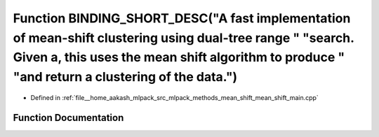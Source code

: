 .. _exhale_function_mean__shift__main_8cpp_1a787069c746e8a43ede57b44b9fb36f29:

Function BINDING_SHORT_DESC("A fast implementation of mean-shift clustering using dual-tree range " "search. Given a, this uses the mean shift algorithm to produce " "and return a clustering of the data.")
=============================================================================================================================================================================================================

- Defined in :ref:`file__home_aakash_mlpack_src_mlpack_methods_mean_shift_mean_shift_main.cpp`


Function Documentation
----------------------


.. doxygenfunction:: BINDING_SHORT_DESC("A fast implementation of mean-shift clustering using dual-tree range " "search. Given a, this uses the mean shift algorithm to produce " "and return a clustering of the data.")
